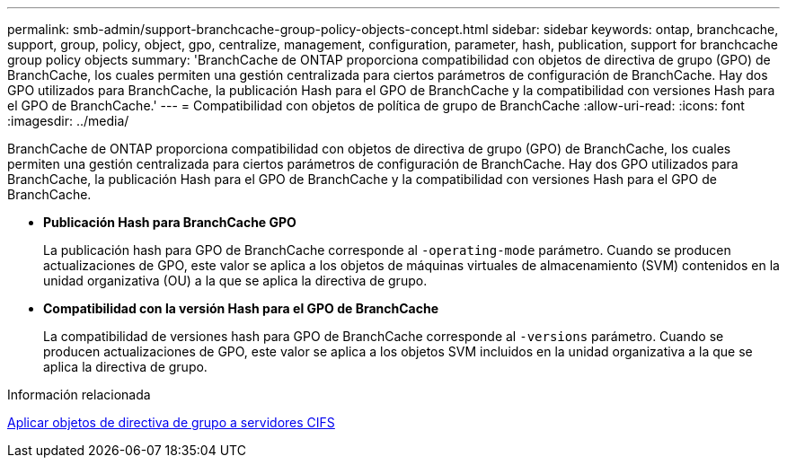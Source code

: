 ---
permalink: smb-admin/support-branchcache-group-policy-objects-concept.html 
sidebar: sidebar 
keywords: ontap, branchcache, support, group, policy, object, gpo, centralize, management, configuration, parameter, hash, publication, support for branchcache group policy objects 
summary: 'BranchCache de ONTAP proporciona compatibilidad con objetos de directiva de grupo (GPO) de BranchCache, los cuales permiten una gestión centralizada para ciertos parámetros de configuración de BranchCache. Hay dos GPO utilizados para BranchCache, la publicación Hash para el GPO de BranchCache y la compatibilidad con versiones Hash para el GPO de BranchCache.' 
---
= Compatibilidad con objetos de política de grupo de BranchCache
:allow-uri-read: 
:icons: font
:imagesdir: ../media/


[role="lead"]
BranchCache de ONTAP proporciona compatibilidad con objetos de directiva de grupo (GPO) de BranchCache, los cuales permiten una gestión centralizada para ciertos parámetros de configuración de BranchCache. Hay dos GPO utilizados para BranchCache, la publicación Hash para el GPO de BranchCache y la compatibilidad con versiones Hash para el GPO de BranchCache.

* *Publicación Hash para BranchCache GPO*
+
La publicación hash para GPO de BranchCache corresponde al `-operating-mode` parámetro. Cuando se producen actualizaciones de GPO, este valor se aplica a los objetos de máquinas virtuales de almacenamiento (SVM) contenidos en la unidad organizativa (OU) a la que se aplica la directiva de grupo.

* *Compatibilidad con la versión Hash para el GPO de BranchCache*
+
La compatibilidad de versiones hash para GPO de BranchCache corresponde al `-versions` parámetro. Cuando se producen actualizaciones de GPO, este valor se aplica a los objetos SVM incluidos en la unidad organizativa a la que se aplica la directiva de grupo.



.Información relacionada
xref:applying-group-policy-objects-concept.adoc[Aplicar objetos de directiva de grupo a servidores CIFS]
